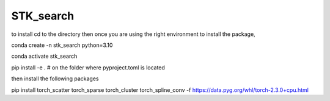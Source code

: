 ==========
STK_search
==========

to install cd to the directory 
then 
once you are using the right environment 
to install the package, 

conda create -n stk_search python=3.10

conda activate stk_search

pip install -e . # on the folder where pyproject.toml is located

then install the following packages

pip install torch_scatter torch_sparse torch_cluster torch_spline_conv -f https://data.pyg.org/whl/torch-2.3.0+cpu.html